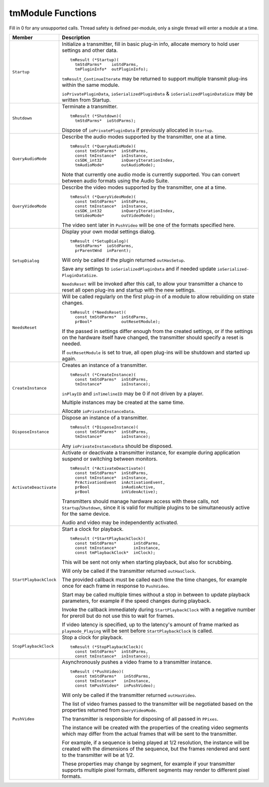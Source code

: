 .. _transmitters/tmModule-functions:

tmModule Functions
################################################################################

Fill in 0 for any unsupported calls. Thread safety is defined per-module, only a single thread will enter a module at a time.

+------------------------+-----------------------------------------------------------------------------------------------------------------------------------------------------------------------------------------------------+
|       **Member**       |                                                                                           **Description**                                                                                           |
+========================+=====================================================================================================================================================================================================+
| ``Startup``            | Initialize a transmitter, fill in basic plug-in info, allocate memory to hold user settings and other data.                                                                                         |
|                        |                                                                                                                                                                                                     |
|                        | ::                                                                                                                                                                                                  |
|                        |                                                                                                                                                                                                     |
|                        |   tmResult (*Startup)(                                                                                                                                                                              |
|                        |     tmStdParms*    ioStdParms,                                                                                                                                                                      |
|                        |     tmPluginInfo*  outPluginInfo);                                                                                                                                                                  |
|                        |                                                                                                                                                                                                     |
|                        | ``tmResult_ContinueIterate`` may be returned to support multiple transmit plug-ins within the same module.                                                                                          |
|                        |                                                                                                                                                                                                     |
|                        | ``ioPrivatePl­uginData``, ``ioSerializedPluginData`` & ``ioSerial­izedPluginDataSize`` may be written from Startup.                                                                                 |
+------------------------+-----------------------------------------------------------------------------------------------------------------------------------------------------------------------------------------------------+
| ``Shutdown``           | Terminate a transmitter.                                                                                                                                                                            |
|                        |                                                                                                                                                                                                     |
|                        | ::                                                                                                                                                                                                  |
|                        |                                                                                                                                                                                                     |
|                        |   tmResult (*Shutdown)(                                                                                                                                                                             |
|                        |     tmStdParms*  ioStdParms);                                                                                                                                                                       |
|                        |                                                                                                                                                                                                     |
|                        | Dispose of ``ioPrivatePluginData`` if previously allocated in ``Startup``.                                                                                                                          |
+------------------------+-----------------------------------------------------------------------------------------------------------------------------------------------------------------------------------------------------+
| ``QueryAudioMode``     | Describe the audio modes supported by the transmitter, one at a time.                                                                                                                               |
|                        |                                                                                                                                                                                                     |
|                        | ::                                                                                                                                                                                                  |
|                        |                                                                                                                                                                                                     |
|                        |   tmResult (*QueryAudioMode)(                                                                                                                                                                       |
|                        |     const tmStdParms*  inStdParms,                                                                                                                                                                  |
|                        |     const tmInstance*  inInstance,                                                                                                                                                                  |
|                        |     csSDK_int32        inQueryIterationIndex,                                                                                                                                                       |
|                        |     tmAudioMode*       outAudioMode);                                                                                                                                                               |
|                        |                                                                                                                                                                                                     |
|                        | Note that currently one audio mode is currently supported. You can convert between audio formats using the Audio Suite.                                                                             |
+------------------------+-----------------------------------------------------------------------------------------------------------------------------------------------------------------------------------------------------+
| ``QueryVideoMode``     | Describe the video modes supported by the transmitter, one at a time.                                                                                                                               |
|                        |                                                                                                                                                                                                     |
|                        | ::                                                                                                                                                                                                  |
|                        |                                                                                                                                                                                                     |
|                        |   tmResult (*QueryVideoMode)(                                                                                                                                                                       |
|                        |     const tmStdParms*  inStdParms,                                                                                                                                                                  |
|                        |     const tmInstance*  inInstance,                                                                                                                                                                  |
|                        |     csSDK_int32        inQueryIterationIndex,                                                                                                                                                       |
|                        |     tmVideoMode*       outVideoMode);                                                                                                                                                               |
|                        |                                                                                                                                                                                                     |
|                        | The video sent later in ``PushVideo`` will be one of the formats specified here.                                                                                                                    |
+------------------------+-----------------------------------------------------------------------------------------------------------------------------------------------------------------------------------------------------+
| ``SetupDialog``        | Display your own modal settings dialog.                                                                                                                                                             |
|                        |                                                                                                                                                                                                     |
|                        | ::                                                                                                                                                                                                  |
|                        |                                                                                                                                                                                                     |
|                        |   tmResult (*SetupDialog)(                                                                                                                                                                          |
|                        |     tmStdParms*  ioStdParms,                                                                                                                                                                        |
|                        |     prParentWnd  inParent);                                                                                                                                                                         |
|                        |                                                                                                                                                                                                     |
|                        | Will only be called if the plugin returned ``outHasSetup``.                                                                                                                                         |
|                        |                                                                                                                                                                                                     |
|                        | Save any settings to ``ioSeri­alizedPluginData`` and if needed update ``ioSerialized­PluginDataSize``.                                                                                              |
|                        |                                                                                                                                                                                                     |
|                        | ``NeedsReset`` will be invoked after this call, to allow your transmitter a chance to reset all open plug-ins and startup with the new settings.                                                    |
+------------------------+-----------------------------------------------------------------------------------------------------------------------------------------------------------------------------------------------------+
| ``NeedsReset``         | Will be called regularly on the first plug-in of a module to allow rebuilding on state changes.                                                                                                     |
|                        |                                                                                                                                                                                                     |
|                        | ::                                                                                                                                                                                                  |
|                        |                                                                                                                                                                                                     |
|                        |   tmResult (*NeedsReset)(                                                                                                                                                                           |
|                        |     const tmStdParms*  inStdParms,                                                                                                                                                                  |
|                        |     prBool*            outResetModule);                                                                                                                                                             |
|                        |                                                                                                                                                                                                     |
|                        | If the passed in settings differ enough from the created settings, or if the settings on the hardware itself have changed, the transmitter should specify a reset is needed.                        |
|                        |                                                                                                                                                                                                     |
|                        | If ``outResetModule`` is set to true, all open plug-ins will be shutdown and started up again.                                                                                                      |
+------------------------+-----------------------------------------------------------------------------------------------------------------------------------------------------------------------------------------------------+
| ``CreateInstance``     | Creates an instance of a transmitter.                                                                                                                                                               |
|                        |                                                                                                                                                                                                     |
|                        | ::                                                                                                                                                                                                  |
|                        |                                                                                                                                                                                                     |
|                        |   tmResult (*CreateInstance)(                                                                                                                                                                       |
|                        |     const tmStdParms*  inStdParms,                                                                                                                                                                  |
|                        |     tmInstance*        ioInstance);                                                                                                                                                                 |
|                        |                                                                                                                                                                                                     |
|                        | ``inPlayID`` and ``inTime­lineID`` may be 0 if not driven by a player.                                                                                                                              |
|                        |                                                                                                                                                                                                     |
|                        | Multiple instances may be created at the same time.                                                                                                                                                 |
|                        |                                                                                                                                                                                                     |
|                        | Allocate ``ioPrivateIn­stanceData``.                                                                                                                                                                |
+------------------------+-----------------------------------------------------------------------------------------------------------------------------------------------------------------------------------------------------+
| ``DisposeInstance``    | Dispose an instance of a transmitter.                                                                                                                                                               |
|                        |                                                                                                                                                                                                     |
|                        | ::                                                                                                                                                                                                  |
|                        |                                                                                                                                                                                                     |
|                        |   tmResult (*DisposeInstance)(                                                                                                                                                                      |
|                        |     const tmStdParms*  inStdParms,                                                                                                                                                                  |
|                        |     tmInstance*        ioInstance);                                                                                                                                                                 |
|                        |                                                                                                                                                                                                     |
|                        | Any ``ioPrivateIn­stanceData`` should be disposed.                                                                                                                                                  |
+------------------------+-----------------------------------------------------------------------------------------------------------------------------------------------------------------------------------------------------+
| ``ActivateDeactivate`` | Activate or deactivate a transmitter instance, for example during application suspend or switching between monitors.                                                                                |
|                        |                                                                                                                                                                                                     |
|                        | ::                                                                                                                                                                                                  |
|                        |                                                                                                                                                                                                     |
|                        |   tmResult (*ActivateDeactivate)(                                                                                                                                                                   |
|                        |     const tmStdParms*  inStdParms,                                                                                                                                                                  |
|                        |     const tmInstance*  inInstance,                                                                                                                                                                  |
|                        |     PrActivationEvent  inActivationEvent,                                                                                                                                                           |
|                        |     prBool             inAudioActive,                                                                                                                                                               |
|                        |     prBool             inVideoActive);                                                                                                                                                              |
|                        |                                                                                                                                                                                                     |
|                        | Transmitters should manage hardware access with these calls, not ``Startup``/``Shutdown``, since it is valid for multiple plugins to be simultaneously active for the same device.                  |
|                        |                                                                                                                                                                                                     |
|                        | Audio and video may be independently activated.                                                                                                                                                     |
+------------------------+-----------------------------------------------------------------------------------------------------------------------------------------------------------------------------------------------------+
| ``StartPlaybackClock`` | Start a clock for playback.                                                                                                                                                                         |
|                        |                                                                                                                                                                                                     |
|                        | ::                                                                                                                                                                                                  |
|                        |                                                                                                                                                                                                     |
|                        |   tmResult (*StartPlaybackClock)(                                                                                                                                                                   |
|                        |     const tmStdParms*       inStdParms,                                                                                                                                                             |
|                        |     const tmInstance*       inInstance,                                                                                                                                                             |
|                        |     const tmPlaybackClock*  inClock);                                                                                                                                                               |
|                        |                                                                                                                                                                                                     |
|                        | This will be sent not only when starting playback, but also for scrubbing.                                                                                                                          |
|                        |                                                                                                                                                                                                     |
|                        | Will only be called if the transmitter returned ``outHasClock``.                                                                                                                                    |
|                        |                                                                                                                                                                                                     |
|                        | The provided callback must be called each time the time changes, for example once for each frame in response to ``PushVideo``.                                                                      |
|                        |                                                                                                                                                                                                     |
|                        | Start may be called multiple times without a stop in between to update playback parameters, for example if the speed changes during playback.                                                       |
|                        |                                                                                                                                                                                                     |
|                        | Invoke the callback immediately during ``StartPlaybackClock`` with a negative number for preroll but do not use this to wait for frames.                                                            |
|                        |                                                                                                                                                                                                     |
|                        | If video latency is specified, up to the latency's amount of frame marked as ``playmode_Playing`` will be sent before ``StartPlaybackClock`` is called.                                             |
+------------------------+-----------------------------------------------------------------------------------------------------------------------------------------------------------------------------------------------------+
| ``StopPlaybackClock``  | Stop a clock for playback.                                                                                                                                                                          |
|                        |                                                                                                                                                                                                     |
|                        | ::                                                                                                                                                                                                  |
|                        |                                                                                                                                                                                                     |
|                        |   tmResult (*StopPlaybackClock)(                                                                                                                                                                    |
|                        |     const tmStdParms*  inStdParms,                                                                                                                                                                  |
|                        |     const tmInstance*  inInstance);                                                                                                                                                                 |
+------------------------+-----------------------------------------------------------------------------------------------------------------------------------------------------------------------------------------------------+
| ``PushVideo``          | Asynchronously pushes a video frame to a transmitter instance.                                                                                                                                      |
|                        |                                                                                                                                                                                                     |
|                        | ::                                                                                                                                                                                                  |
|                        |                                                                                                                                                                                                     |
|                        |   tmResult (*PushVideo)(                                                                                                                                                                            |
|                        |     const tmStdParms*   inStdParms,                                                                                                                                                                 |
|                        |     const tmInstance*   inInstance,                                                                                                                                                                 |
|                        |     const tmPushVideo*  inPushVideo);                                                                                                                                                               |
|                        |                                                                                                                                                                                                     |
|                        | Will only be called if the transmitter returned ``outHasVideo``.                                                                                                                                    |
|                        |                                                                                                                                                                                                     |
|                        | The list of video frames passed to the transmitter will be negotiated based on the properties returned from ``QueryVideoMode``.                                                                     |
|                        |                                                                                                                                                                                                     |
|                        | The transmitter is responsible for disposing of all passed in ``PPixes``.                                                                                                                           |
|                        |                                                                                                                                                                                                     |
|                        | The instance will be created with the properties of the creating video segments which may differ from the actual frames that will be sent to the transmitter.                                       |
|                        |                                                                                                                                                                                                     |
|                        | For example, if a sequence is being played at 1/2 resolution, the instance will be created with the dimensions of the sequence, but the frames rendered and sent to the transmitter will be at 1/2. |
|                        |                                                                                                                                                                                                     |
|                        | These properties may change by segment, for example if your transmitter supports multiple pixel formats, different segments may render to different pixel formats.                                  |
+------------------------+-----------------------------------------------------------------------------------------------------------------------------------------------------------------------------------------------------+
